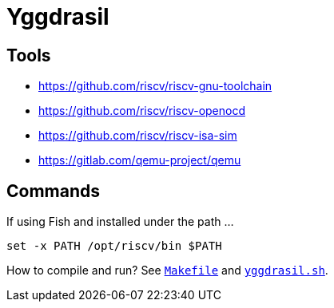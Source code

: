 = Yggdrasil

== Tools

* https://github.com/riscv/riscv-gnu-toolchain[]
* https://github.com/riscv/riscv-openocd[]
* https://github.com/riscv/riscv-isa-sim[]
* https://gitlab.com/qemu-project/qemu[]

== Commands

If using Fish and installed under the path ...

`set -x PATH /opt/riscv/bin $PATH`

How to compile and run? See link:Makefile[`Makefile`] and link:yggdrasil.sh[`yggdrasil.sh`].
